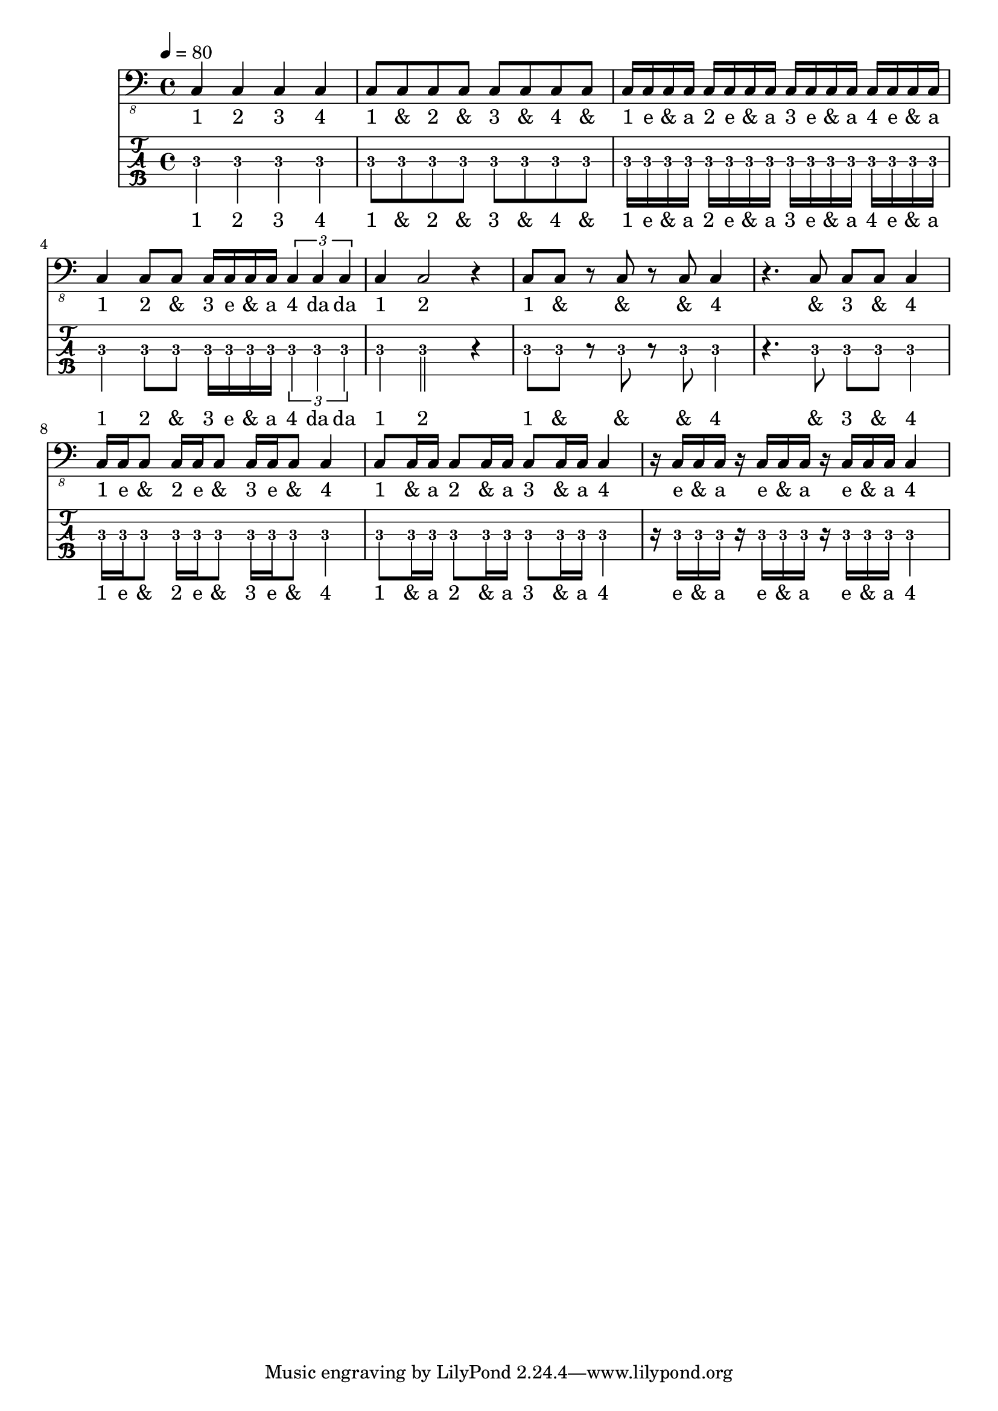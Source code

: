 \header {
  title = ""
  composer = ""
}

notes =  \relative c, {
\tempo 4 = 80
c4 c c c 
 c8 c c c c c c c 
 c16 c c c c c c c c c c c c c c c 
 c4 c8 c c16 c c c \tuplet 3/1 { c4 c c }
 c4 c2 r4 c8 c r c r c c4 
 r4. c8 c c c4
 c16 c c8 c16 c c8 c16 c c8 c4
 c8 c16 c c8 c16 c c8 c16 c c4
 r16 c c c r16 c c c r16 c c c c4
}
four = \lyricmode { 
  "1" "2" "3" "4" 
  "1" "&" "2" "&" "3" "&" "4" "&"  
  "1" "e" "&" "a" "2" "e" "&" "a" "3" "e" "&" "a" "4" "e" "&" "a"  
  "1" "2" "&" "3" "e" "&" "a" "4" da da
  "1" "2" "1" "&" "&" "&" "4" "&" "3" "&" "4"
  "1" "e" "&" "2" "e" "&" "3" "e" "&" "4"
  "1" "&" "a" "2" "&" "a" "3" "&" "a" "4"
  "e" "&" "a" "e" "&" "a" "e" "&" "a" "4"
}


\score {
    \header {
        piece = ""
    }
<<
    \new Staff \with {
      midiInstrument = "electric bass (finger)"
    }  {
      \clef "bass_8"
      \notes
    }
    \addlyrics \four

  \new TabStaff  \with {
   stringTunings = \stringTuning <b,,, e,, a,, d, g,>
   restrainOpenStrings = ##t
 } {
    \tabFullNotation
    \set TabStaff.minimumFret = #1
    \notes
  }
  \addlyrics \four

  >>

  \layout {  }
  \midi {  }
}

